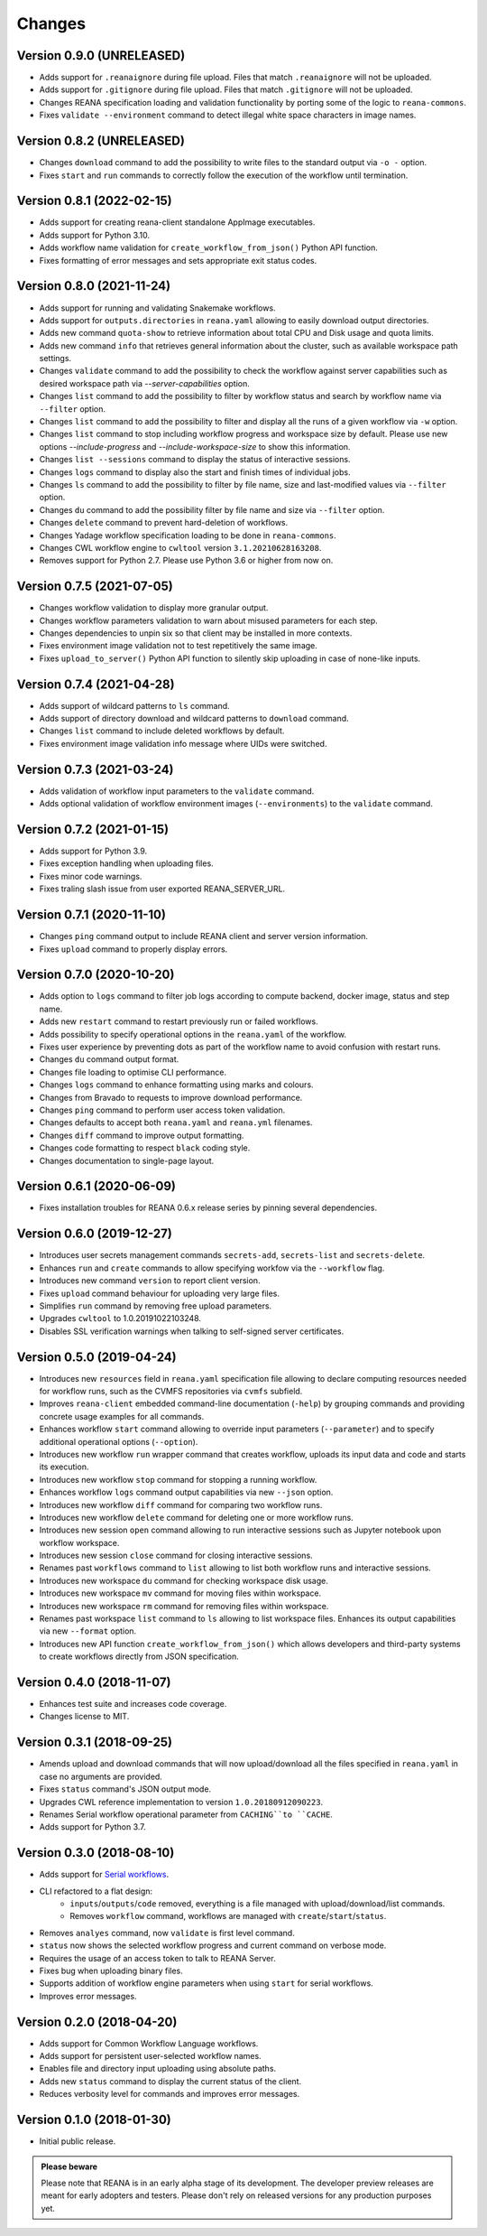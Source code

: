 Changes
=======

Version 0.9.0 (UNRELEASED)
--------------------------

- Adds support for ``.reanaignore`` during file upload. Files that match ``.reanaignore`` will not be uploaded.
- Adds support for ``.gitignore`` during file upload. Files that match ``.gitignore`` will not be uploaded.
- Changes REANA specification loading and validation functionality by porting some of the logic to ``reana-commons``.
- Fixes ``validate --environment`` command to detect illegal white space characters in image names.

Version 0.8.2 (UNRELEASED)
--------------------------

- Changes ``download`` command to add the possibility to write files to the standard output via ``-o -`` option.
- Fixes ``start`` and ``run`` commands to correctly follow the execution of the workflow until termination.

Version 0.8.1 (2022-02-15)
--------------------------

- Adds support for creating reana-client standalone AppImage executables.
- Adds support for Python 3.10.
- Adds workflow name validation for ``create_workflow_from_json()`` Python API function.
- Fixes formatting of error messages and sets appropriate exit status codes.

Version 0.8.0 (2021-11-24)
--------------------------

- Adds support for running and validating Snakemake workflows.
- Adds support for ``outputs.directories`` in ``reana.yaml`` allowing to easily download output directories.
- Adds new command ``quota-show`` to retrieve information about total CPU and Disk usage and quota limits.
- Adds new command ``info`` that retrieves general information about the cluster, such as available workspace path settings.
- Changes ``validate`` command to add the possibility to check the workflow against server capabilities such as desired workspace path via `--server-capabilities` option.
- Changes ``list`` command to add the possibility to filter by workflow status and search by workflow name via ``--filter`` option.
- Changes ``list`` command to add the possibility to filter and display all the runs of a given workflow via ``-w`` option.
- Changes ``list`` command to stop including workflow progress and workspace size by default. Please use new options `--include-progress` and `--include-workspace-size` to show this information.
- Changes ``list --sessions`` command to display the status of interactive sessions.
- Changes ``logs`` command to display also the start and finish times of individual jobs.
- Changes ``ls`` command to add the possibility to filter by file name, size and last-modified values via ``--filter`` option.
- Changes ``du`` command to add the possibility filter by file name and size via ``--filter`` option.
- Changes ``delete`` command to prevent hard-deletion of workflows.
- Changes Yadage workflow specification loading to be done in ``reana-commons``.
- Changes CWL workflow engine to ``cwltool`` version ``3.1.20210628163208``.
- Removes support for Python 2.7. Please use Python 3.6 or higher from now on.

Version 0.7.5 (2021-07-05)
--------------------------

- Changes workflow validation to display more granular output.
- Changes workflow parameters validation to warn about misused parameters for each step.
- Changes dependencies to unpin six so that client may be installed in more contexts.
- Fixes environment image validation not to test repetitively the same image.
- Fixes ``upload_to_server()`` Python API function to silently skip uploading in case of none-like inputs.

Version 0.7.4 (2021-04-28)
--------------------------

- Adds support of wildcard patterns to ``ls`` command.
- Adds support of directory download and wildcard patterns to ``download`` command.
- Changes ``list`` command to include deleted workflows by default.
- Fixes environment image validation info message where UIDs were switched.

Version 0.7.3 (2021-03-24)
--------------------------

- Adds validation of workflow input parameters to the ``validate`` command.
- Adds optional validation of workflow environment images (``--environments``) to the ``validate`` command.

Version 0.7.2 (2021-01-15)
--------------------------

- Adds support for Python 3.9.
- Fixes exception handling when uploading files.
- Fixes minor code warnings.
- Fixes traling slash issue from user exported REANA_SERVER_URL.

Version 0.7.1 (2020-11-10)
--------------------------

- Changes ``ping`` command output to include REANA client and server version information.
- Fixes ``upload`` command to properly display errors.

Version 0.7.0 (2020-10-20)
--------------------------

- Adds option to ``logs`` command to filter job logs according to compute backend, docker image, status and step name.
- Adds new ``restart`` command to restart previously run or failed workflows.
- Adds possibility to specify operational options in the ``reana.yaml`` of the workflow.
- Fixes user experience by preventing dots as part of the workflow name to avoid confusion with restart runs.
- Changes ``du`` command output format.
- Changes file loading to optimise CLI performance.
- Changes ``logs`` command to enhance formatting using marks and colours.
- Changes from Bravado to requests to improve download performance.
- Changes ``ping`` command to perform user access token validation.
- Changes defaults to accept both ``reana.yaml`` and ``reana.yml`` filenames.
- Changes ``diff`` command to improve output formatting.
- Changes code formatting to respect ``black`` coding style.
- Changes documentation to single-page layout.

Version 0.6.1 (2020-06-09)
--------------------------

- Fixes installation troubles for REANA 0.6.x release series by pinning several
  dependencies.

Version 0.6.0 (2019-12-27)
--------------------------

- Introduces user secrets management commands ``secrets-add``,
  ``secrets-list`` and ``secrets-delete``.
- Enhances ``run`` and ``create`` commands to allow specifying
  workfow via the ``--workflow`` flag.
- Introduces new command ``version`` to report client version.
- Fixes ``upload`` command behaviour for uploading very large files.
- Simplifies ``run`` command by removing free upload parameters.
- Upgrades ``cwltool`` to 1.0.20191022103248.
- Disables SSL verification warnings when talking to self-signed server
  certificates.

Version 0.5.0 (2019-04-24)
--------------------------

- Introduces new ``resources`` field in ``reana.yaml`` specification file
  allowing to declare computing resources needed for workflow runs, such as the
  CVMFS repositories via ``cvmfs`` subfield.
- Improves ``reana-client`` embedded command-line documentation (``-help``) by
  grouping commands and providing concrete usage examples for all commands.
- Enhances workflow ``start`` command allowing to override input parameters
  (``--parameter``) and to specify additional operational options
  (``--option``).
- Introduces new workflow ``run`` wrapper command that creates workflow, uploads
  its input data and code and starts its execution.
- Introduces new workflow ``stop`` command for stopping a running workflow.
- Enhances workflow ``logs`` command output capabilities via new ``--json``
  option.
- Introduces new workflow ``diff`` command for comparing two workflow runs.
- Introduces new workflow ``delete`` command for deleting one or more workflow
  runs.
- Introduces new session ``open`` command allowing to run interactive sessions
  such as Jupyter notebook upon workflow workspace.
- Introduces new session ``close`` command for closing interactive sessions.
- Renames past ``workflows`` command to ``list`` allowing to list both workflow
  runs and interactive sessions.
- Introduces new workspace ``du`` command for checking workspace disk usage.
- Introduces new workspace ``mv`` command for moving files within workspace.
- Introduces new workspace ``rm`` command for removing files within workspace.
- Renames past workspace ``list`` command to ``ls`` allowing to list workspace
  files. Enhances its output capabilities via new ``--format`` option.
- Introduces new API function ``create_workflow_from_json()`` which allows
  developers and third-party systems to create workflows directly from JSON
  specification.

Version 0.4.0 (2018-11-07)
--------------------------

- Enhances test suite and increases code coverage.
- Changes license to MIT.

Version 0.3.1 (2018-09-25)
--------------------------

- Amends upload and download commands that will now upload/download all the
  files specified in ``reana.yaml`` in case no arguments are provided.
- Fixes ``status`` command's JSON output mode.
- Upgrades CWL reference implementation to version ``1.0.20180912090223``.
- Renames Serial workflow operational parameter from ``CACHING``to ``CACHE``.
- Adds support for Python 3.7.

Version 0.3.0 (2018-08-10)
--------------------------

- Adds support for
  `Serial workflows <http://reana-workflow-engine-serial.readthedocs.io/en/latest/>`_.
- CLI refactored to a flat design:
    - ``inputs``/``outputs``/``code`` removed, everything is a file managed
      with upload/download/list commands.
    - Removes ``workflow`` command, workflows are managed with
      ``create``/``start``/``status``.
- Removes ``analyes`` command, now ``validate`` is first level command.
- ``status`` now shows the selected workflow progress and current command on
  verbose mode.
- Requires the usage of an access token to talk to REANA Server.
- Fixes bug when uploading binary files.
- Supports addition of workflow engine parameters when using ``start`` for
  serial workflows.
- Improves error messages.

Version 0.2.0 (2018-04-20)
--------------------------

- Adds support for Common Workflow Language workflows.
- Adds support for persistent user-selected workflow names.
- Enables file and directory input uploading using absolute paths.
- Adds new ``status`` command to display the current status of the client.
- Reduces verbosity level for commands and improves error messages.

Version 0.1.0 (2018-01-30)
--------------------------

- Initial public release.

.. admonition:: Please beware

   Please note that REANA is in an early alpha stage of its development. The
   developer preview releases are meant for early adopters and testers. Please
   don't rely on released versions for any production purposes yet.
